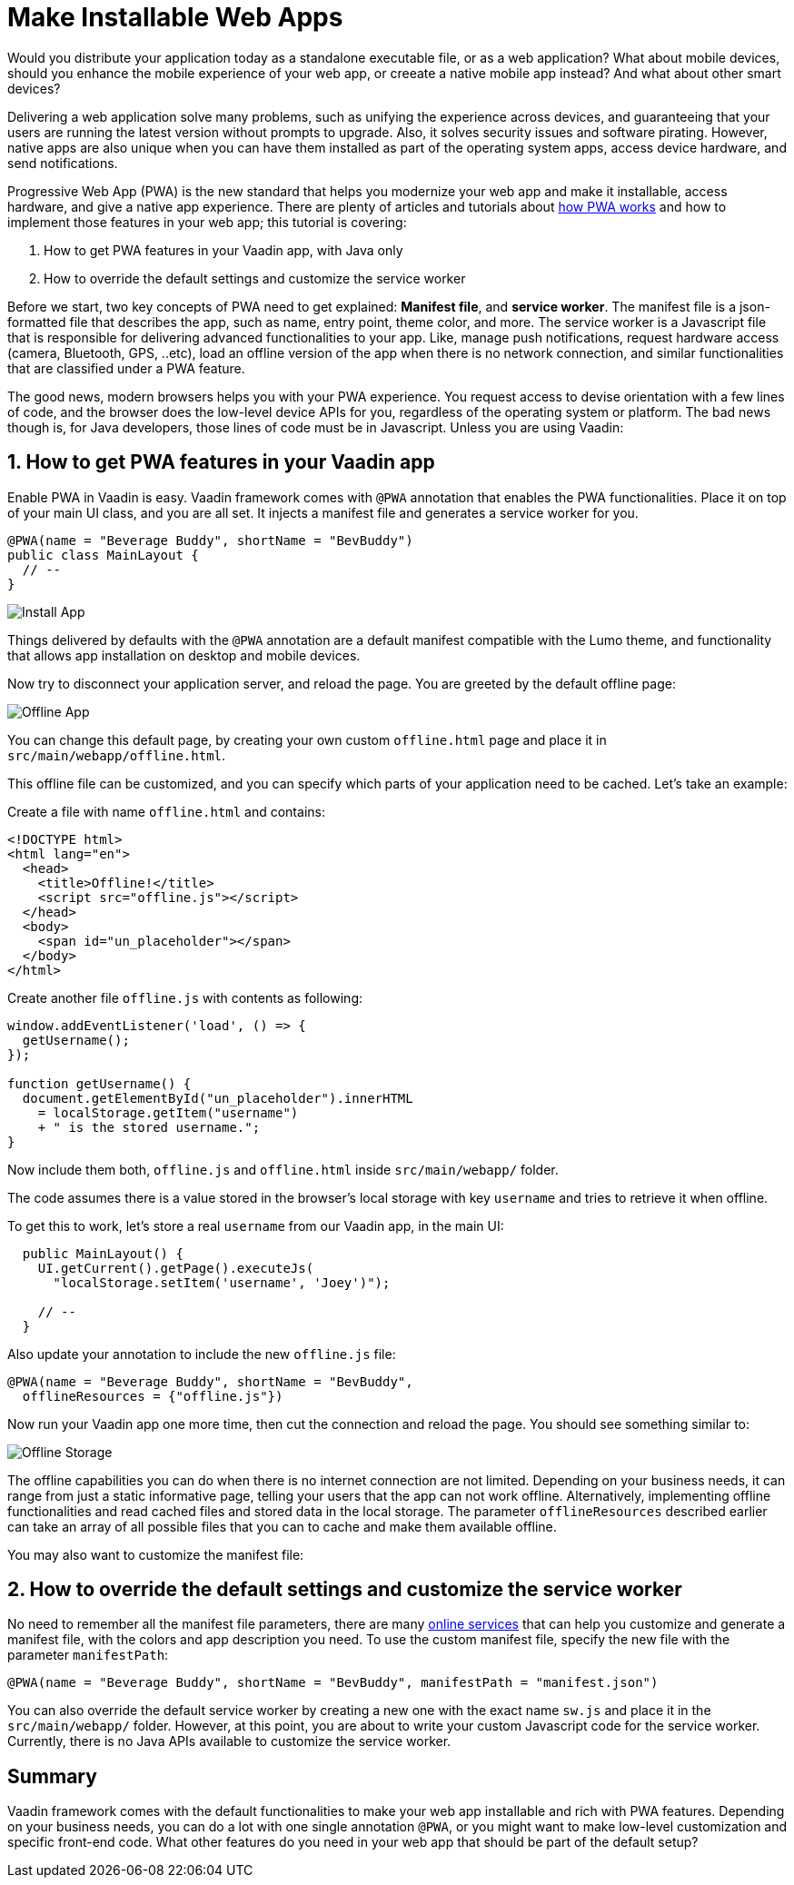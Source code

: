 = Make Installable Web Apps

:type: text
:tags: PWA, Install, Java
:description: PWA in a Vaadin app and how to make your web app installable
:repo:
:linkattrs:
:imagesdir: ./images
:related_tutorials:

Would you distribute your application today as a standalone executable file, or as a 
web application? What about mobile devices, should you enhance the mobile experience of your web app, or creeate a native mobile app instead? And what about other smart devices?

Delivering a web application solve many problems, such as unifying the experience across devices, and guaranteeing that your users are running the latest version without prompts to upgrade. Also, it solves security issues and software pirating. However, native apps are also unique when you can have them installed as part of the operating system apps, access device hardware, and send notifications.

Progressive Web App (PWA) is the new standard that helps you modernize your web app and make it installable, access hardware, and give a native app experience. There are plenty of articles and tutorials about https://vaadin.com/pwa[how PWA works] and how to implement those features in your web app; this tutorial is covering:

1. How to get PWA features in your Vaadin app, with Java only
2. How to override the default settings and customize the service worker

Before we start, two key concepts of PWA need to get explained: *Manifest file*, and *service worker*. The manifest file is a json-formatted file that describes the app, such as name, entry point, theme color, and more. The service worker is a Javascript file that is responsible for delivering advanced functionalities to your app. Like, manage push notifications, request hardware access (camera, Bluetooth, GPS, ..etc), load an offline version of the app when there is no network connection, and similar functionalities that are classified under a PWA feature.

The good news, modern browsers helps you with your PWA experience. You request access to devise orientation with a few lines of code, and the browser does the low-level device APIs for you, regardless of the operating system or platform. The bad news though is, for Java developers, those lines of code must be in Javascript. Unless you are using Vaadin:

== 1. How to get PWA features in your Vaadin app

Enable PWA in Vaadin is easy. Vaadin framework comes with `@PWA` annotation that enables the PWA functionalities. Place it on top of your main UI class, and you are all set. It injects a manifest file and generates a service worker for you.

[code,js]
----
@PWA(name = "Beverage Buddy", shortName = "BevBuddy")
public class MainLayout {
  // --
}
----

image::install-app.png[Install App]

Things delivered by defaults with the `@PWA` annotation are a default manifest compatible with the Lumo theme, and functionality that allows app installation on desktop and mobile devices.

Now try to disconnect your application server, and reload the page. You are greeted by the default offline page:

image::offline-app.png[Offline App]

You can change this default page, by creating your own custom `offline.html` page and place it in `src/main/webapp/offline.html`.

This offline file can be customized, and you can specify which parts of your application need to be cached. Let's take an example:

Create a file with name `offline.html` and contains:

[source,html]
----
<!DOCTYPE html>
<html lang="en">
  <head>
    <title>Offline!</title>
    <script src="offline.js"></script>
  </head>
  <body>
    <span id="un_placeholder"></span>
  </body>
</html>
----

Create another file `offline.js` with contents as following:

[source,js]
----
window.addEventListener('load', () => {
  getUsername();
});

function getUsername() {
  document.getElementById("un_placeholder").innerHTML
    = localStorage.getItem("username")
    + " is the stored username.";
}
----

Now include them both, `offline.js` and `offline.html` inside `src/main/webapp/` folder.

The code assumes there is a value stored in the browser's local storage with key `username` and tries to retrieve it when offline.

To get this to work, let's store a real `username` from our Vaadin app, in the main UI:

[source,java]
----
  public MainLayout() {
    UI.getCurrent().getPage().executeJs(
      "localStorage.setItem('username', 'Joey')");

    // --
  }
----

Also update your annotation to include the new `offline.js` file:

[source,java]
----
@PWA(name = "Beverage Buddy", shortName = "BevBuddy",
  offlineResources = {"offline.js"})
----

Now run your Vaadin app one more time, then cut the connection and reload the page. You should see something similar to:

image::offline-storage.png[Offline Storage]

The offline capabilities you can do when there is no internet connection are not limited. Depending on your business needs, it can range from just a static informative page, telling your users that the app can not work offline. Alternatively, implementing offline functionalities and read cached files and stored data in the local storage. The parameter `offlineResources` described earlier can take an array of all possible files that you can to cache and make them available offline.

You may also want to customize the manifest file:

== 2. How to override the default settings and customize the service worker

No need to remember all the manifest file parameters, there are many https://app-manifest.firebaseapp.com/[online services] that can help you customize and generate a manifest file, with the colors and app description you need. To use the custom manifest file, specify the new file with the parameter `manifestPath`:

[source,java]
----
@PWA(name = "Beverage Buddy", shortName = "BevBuddy", manifestPath = "manifest.json")
----

You can also override the default service worker by creating a new one with the exact name `sw.js` and place it in the `src/main/webapp/` folder. However, at this point, you are about to write your custom Javascript code for the service worker. Currently, there is no Java APIs available to customize the service worker.

== Summary

Vaadin framework comes with the default functionalities to make your web app installable and rich with PWA features. Depending on your business needs, you can do a lot with one single annotation `@PWA`, or you might want to make low-level customization and specific front-end code. What other features do you need in your web app that should be part of the default setup?

